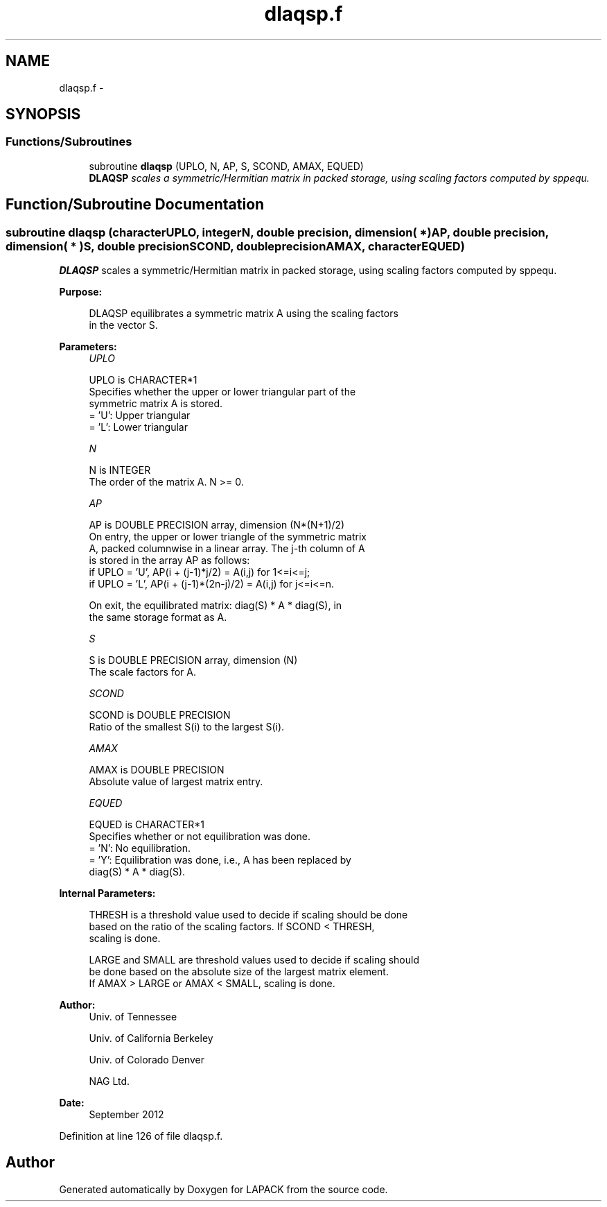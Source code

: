 .TH "dlaqsp.f" 3 "Sat Nov 16 2013" "Version 3.4.2" "LAPACK" \" -*- nroff -*-
.ad l
.nh
.SH NAME
dlaqsp.f \- 
.SH SYNOPSIS
.br
.PP
.SS "Functions/Subroutines"

.in +1c
.ti -1c
.RI "subroutine \fBdlaqsp\fP (UPLO, N, AP, S, SCOND, AMAX, EQUED)"
.br
.RI "\fI\fBDLAQSP\fP scales a symmetric/Hermitian matrix in packed storage, using scaling factors computed by sppequ\&. \fP"
.in -1c
.SH "Function/Subroutine Documentation"
.PP 
.SS "subroutine dlaqsp (characterUPLO, integerN, double precision, dimension( * )AP, double precision, dimension( * )S, double precisionSCOND, double precisionAMAX, characterEQUED)"

.PP
\fBDLAQSP\fP scales a symmetric/Hermitian matrix in packed storage, using scaling factors computed by sppequ\&.  
.PP
\fBPurpose: \fP
.RS 4

.PP
.nf
 DLAQSP equilibrates a symmetric matrix A using the scaling factors
 in the vector S.
.fi
.PP
 
.RE
.PP
\fBParameters:\fP
.RS 4
\fIUPLO\fP 
.PP
.nf
          UPLO is CHARACTER*1
          Specifies whether the upper or lower triangular part of the
          symmetric matrix A is stored.
          = 'U':  Upper triangular
          = 'L':  Lower triangular
.fi
.PP
.br
\fIN\fP 
.PP
.nf
          N is INTEGER
          The order of the matrix A.  N >= 0.
.fi
.PP
.br
\fIAP\fP 
.PP
.nf
          AP is DOUBLE PRECISION array, dimension (N*(N+1)/2)
          On entry, the upper or lower triangle of the symmetric matrix
          A, packed columnwise in a linear array.  The j-th column of A
          is stored in the array AP as follows:
          if UPLO = 'U', AP(i + (j-1)*j/2) = A(i,j) for 1<=i<=j;
          if UPLO = 'L', AP(i + (j-1)*(2n-j)/2) = A(i,j) for j<=i<=n.

          On exit, the equilibrated matrix:  diag(S) * A * diag(S), in
          the same storage format as A.
.fi
.PP
.br
\fIS\fP 
.PP
.nf
          S is DOUBLE PRECISION array, dimension (N)
          The scale factors for A.
.fi
.PP
.br
\fISCOND\fP 
.PP
.nf
          SCOND is DOUBLE PRECISION
          Ratio of the smallest S(i) to the largest S(i).
.fi
.PP
.br
\fIAMAX\fP 
.PP
.nf
          AMAX is DOUBLE PRECISION
          Absolute value of largest matrix entry.
.fi
.PP
.br
\fIEQUED\fP 
.PP
.nf
          EQUED is CHARACTER*1
          Specifies whether or not equilibration was done.
          = 'N':  No equilibration.
          = 'Y':  Equilibration was done, i.e., A has been replaced by
                  diag(S) * A * diag(S).
.fi
.PP
 
.RE
.PP
\fBInternal Parameters: \fP
.RS 4

.PP
.nf
  THRESH is a threshold value used to decide if scaling should be done
  based on the ratio of the scaling factors.  If SCOND < THRESH,
  scaling is done.

  LARGE and SMALL are threshold values used to decide if scaling should
  be done based on the absolute size of the largest matrix element.
  If AMAX > LARGE or AMAX < SMALL, scaling is done.
.fi
.PP
 
.RE
.PP
\fBAuthor:\fP
.RS 4
Univ\&. of Tennessee 
.PP
Univ\&. of California Berkeley 
.PP
Univ\&. of Colorado Denver 
.PP
NAG Ltd\&. 
.RE
.PP
\fBDate:\fP
.RS 4
September 2012 
.RE
.PP

.PP
Definition at line 126 of file dlaqsp\&.f\&.
.SH "Author"
.PP 
Generated automatically by Doxygen for LAPACK from the source code\&.

